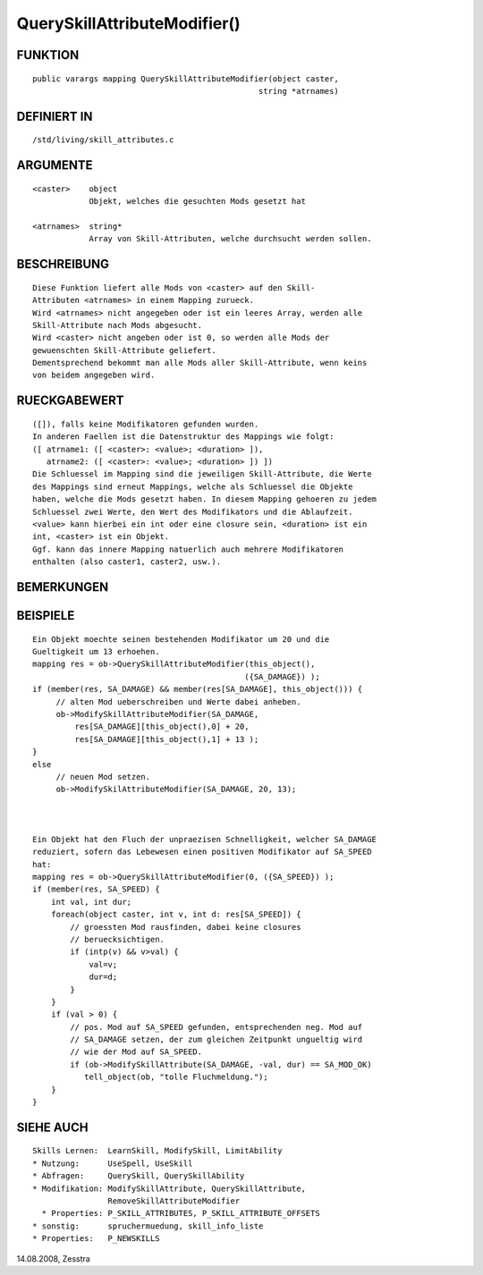 QuerySkillAttributeModifier()
=============================

FUNKTION
--------
::

    public varargs mapping QuerySkillAttributeModifier(object caster, 
                                                    string *atrnames)

DEFINIERT IN
------------
::

    /std/living/skill_attributes.c

ARGUMENTE
---------
::

    <caster>    object
                Objekt, welches die gesuchten Mods gesetzt hat

    <atrnames>  string*
                Array von Skill-Attributen, welche durchsucht werden sollen.

BESCHREIBUNG
------------
::

    Diese Funktion liefert alle Mods von <caster> auf den Skill-
    Attributen <atrnames> in einem Mapping zurueck.
    Wird <atrnames> nicht angegeben oder ist ein leeres Array, werden alle
    Skill-Attribute nach Mods abgesucht.
    Wird <caster> nicht angeben oder ist 0, so werden alle Mods der 
    gewuenschten Skill-Attribute geliefert.
    Dementsprechend bekommt man alle Mods aller Skill-Attribute, wenn keins
    von beidem angegeben wird.

RUECKGABEWERT
-------------
::

    ([]), falls keine Modifikatoren gefunden wurden.
    In anderen Faellen ist die Datenstruktur des Mappings wie folgt:
    ([ atrname1: ([ <caster>: <value>; <duration> ]),
       atrname2: ([ <caster>: <value>; <duration> ]) ])
    Die Schluessel im Mapping sind die jeweiligen Skill-Attribute, die Werte
    des Mappings sind erneut Mappings, welche als Schluessel die Objekte
    haben, welche die Mods gesetzt haben. In diesem Mapping gehoeren zu jedem
    Schluessel zwei Werte, den Wert des Modifikators und die Ablaufzeit.
    <value> kann hierbei ein int oder eine closure sein, <duration> ist ein
    int, <caster> ist ein Objekt.
    Ggf. kann das innere Mapping natuerlich auch mehrere Modifikatoren
    enthalten (also caster1, caster2, usw.).

BEMERKUNGEN
-----------
::

BEISPIELE
---------
::

     Ein Objekt moechte seinen bestehenden Modifikator um 20 und die
     Gueltigkeit um 13 erhoehen.
     mapping res = ob->QuerySkillAttributeModifier(this_object(),
                                                  ({SA_DAMAGE}) );
     if (member(res, SA_DAMAGE) && member(res[SA_DAMAGE], this_object())) {
          // alten Mod ueberschreiben und Werte dabei anheben.
          ob->ModifySkillAttributeModifier(SA_DAMAGE,
              res[SA_DAMAGE][this_object(),0] + 20,
              res[SA_DAMAGE][this_object(),1] + 13 );
     }
     else
          // neuen Mod setzen.
          ob->ModifySkilAttributeModifier(SA_DAMAGE, 20, 13);

      

     Ein Objekt hat den Fluch der unpraezisen Schnelligkeit, welcher SA_DAMAGE
     reduziert, sofern das Lebewesen einen positiven Modifikator auf SA_SPEED
     hat:
     mapping res = ob->QuerySkillAttributeModifier(0, ({SA_SPEED}) );
     if (member(res, SA_SPEED) {
         int val, int dur;
         foreach(object caster, int v, int d: res[SA_SPEED]) {
             // groessten Mod rausfinden, dabei keine closures
             // beruecksichtigen.
             if (intp(v) && v>val) {
                 val=v;
                 dur=d;
             }
         }
         if (val > 0) {
             // pos. Mod auf SA_SPEED gefunden, entsprechenden neg. Mod auf
             // SA_DAMAGE setzen, der zum gleichen Zeitpunkt ungueltig wird
             // wie der Mod auf SA_SPEED.
             if (ob->ModifySkillAttribute(SA_DAMAGE, -val, dur) == SA_MOD_OK)
                tell_object(ob, "tolle Fluchmeldung.");
         }
     }

SIEHE AUCH
----------
::

    Skills Lernen:  LearnSkill, ModifySkill, LimitAbility
    * Nutzung:      UseSpell, UseSkill
    * Abfragen:     QuerySkill, QuerySkillAbility
    * Modifikation: ModifySkillAttribute, QuerySkillAttribute,
                    RemoveSkillAttributeModifier
      * Properties: P_SKILL_ATTRIBUTES, P_SKILL_ATTRIBUTE_OFFSETS
    * sonstig:      spruchermuedung, skill_info_liste
    * Properties:   P_NEWSKILLS

14.08.2008, Zesstra

